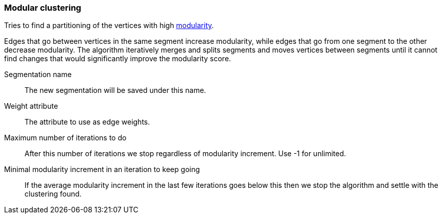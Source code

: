 ### Modular clustering

Tries to find a partitioning of the vertices with high
http://en.wikipedia.org/wiki/Modularity_(networks)[modularity].

Edges that go between vertices in the same segment increase modularity, while edges that go from
one segment to the other decrease modularity. The algorithm iteratively merges and splits segments
and moves vertices between segments until it cannot find changes that would significantly improve
the modularity score.

====
[[name]] Segmentation name::
The new segmentation will be saved under this name.

[[weights]] Weight attribute::
The attribute to use as edge weights.

[[max-iterations]] Maximum number of iterations to do::
After this number of iterations we stop regardless of modularity increment. Use -1 for unlimited.

[[min-increment-per-iteration]] Minimal modularity increment in an iteration to keep going::
If the average modularity increment in the last few iterations goes below this then we stop
the algorithm and settle with the clustering found.
====
